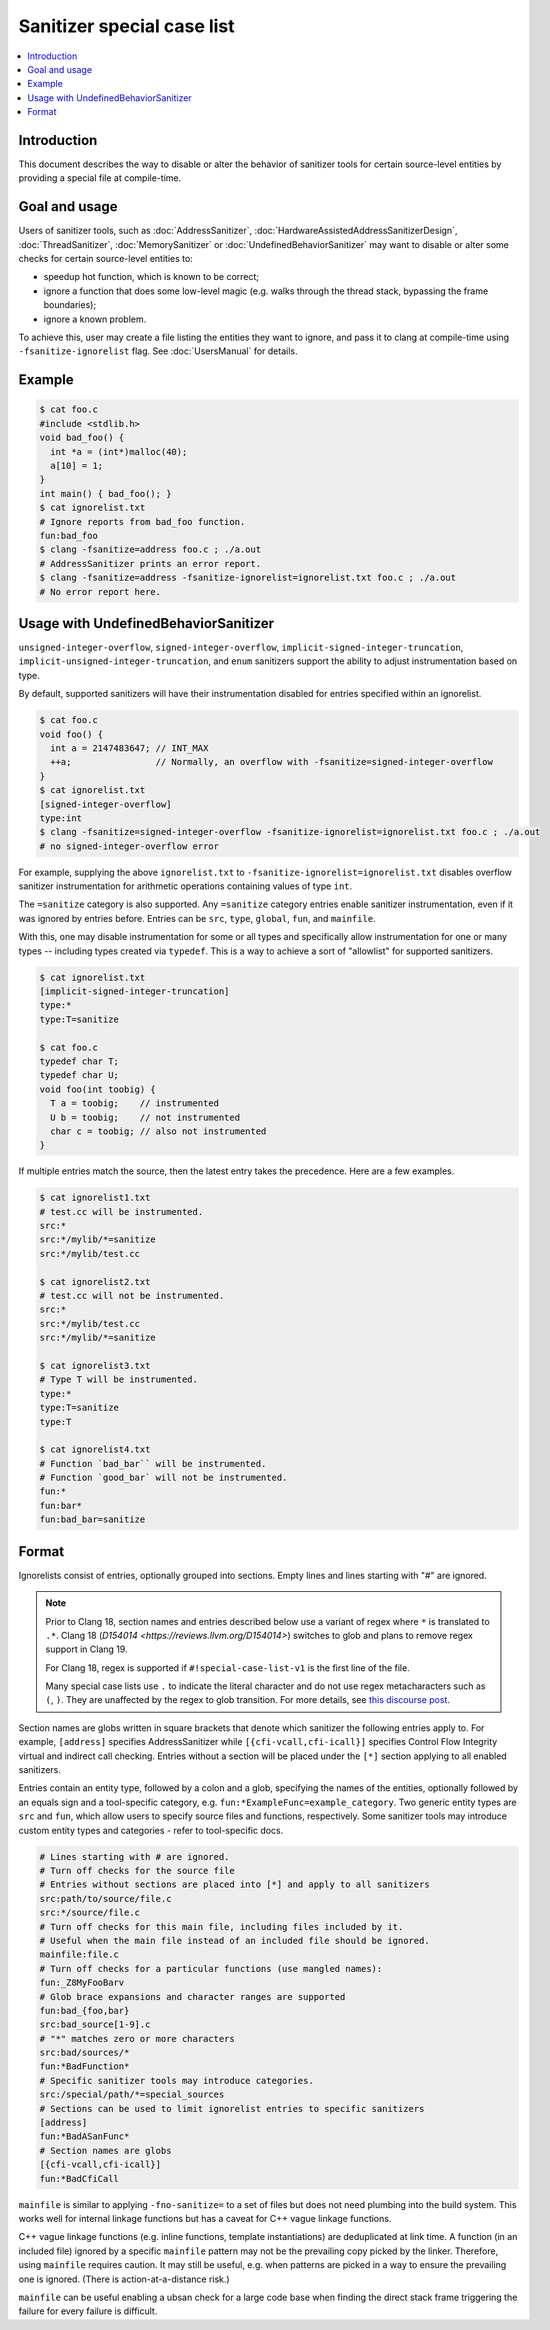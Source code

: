 ===========================
Sanitizer special case list
===========================

.. contents::
   :local:

Introduction
============

This document describes the way to disable or alter the behavior of
sanitizer tools for certain source-level entities by providing a special
file at compile-time.

Goal and usage
==============

Users of sanitizer tools, such as :doc:`AddressSanitizer`,
:doc:`HardwareAssistedAddressSanitizerDesign`, :doc:`ThreadSanitizer`,
:doc:`MemorySanitizer` or :doc:`UndefinedBehaviorSanitizer` may want to disable
or alter some checks for certain source-level entities to:

* speedup hot function, which is known to be correct;
* ignore a function that does some low-level magic (e.g. walks through the
  thread stack, bypassing the frame boundaries);
* ignore a known problem.

To achieve this, user may create a file listing the entities they want to
ignore, and pass it to clang at compile-time using
``-fsanitize-ignorelist`` flag. See :doc:`UsersManual` for details.

Example
=======

.. code-block:: bash

  $ cat foo.c
  #include <stdlib.h>
  void bad_foo() {
    int *a = (int*)malloc(40);
    a[10] = 1;
  }
  int main() { bad_foo(); }
  $ cat ignorelist.txt
  # Ignore reports from bad_foo function.
  fun:bad_foo
  $ clang -fsanitize=address foo.c ; ./a.out
  # AddressSanitizer prints an error report.
  $ clang -fsanitize=address -fsanitize-ignorelist=ignorelist.txt foo.c ; ./a.out
  # No error report here.

Usage with UndefinedBehaviorSanitizer
=====================================

``unsigned-integer-overflow``, ``signed-integer-overflow``,
``implicit-signed-integer-truncation``,
``implicit-unsigned-integer-truncation``, and ``enum`` sanitizers support the
ability to adjust instrumentation based on type.

By default, supported sanitizers will have their instrumentation disabled for
entries specified within an ignorelist.

.. code-block:: bash

  $ cat foo.c
  void foo() {
    int a = 2147483647; // INT_MAX
    ++a;                // Normally, an overflow with -fsanitize=signed-integer-overflow
  }
  $ cat ignorelist.txt
  [signed-integer-overflow]
  type:int
  $ clang -fsanitize=signed-integer-overflow -fsanitize-ignorelist=ignorelist.txt foo.c ; ./a.out
  # no signed-integer-overflow error

For example, supplying the above ``ignorelist.txt`` to
``-fsanitize-ignorelist=ignorelist.txt`` disables overflow sanitizer
instrumentation for arithmetic operations containing values of type ``int``.

The ``=sanitize`` category is also supported. Any ``=sanitize`` category
entries enable sanitizer instrumentation, even if it was ignored by entries
before. Entries can be ``src``, ``type``, ``global``, ``fun``, and
``mainfile``.

With this, one may disable instrumentation for some or all types and
specifically allow instrumentation for one or many types -- including types
created via ``typedef``. This is a way to achieve a sort of "allowlist" for
supported sanitizers.

.. code-block:: bash

  $ cat ignorelist.txt
  [implicit-signed-integer-truncation]
  type:*
  type:T=sanitize

  $ cat foo.c
  typedef char T;
  typedef char U;
  void foo(int toobig) {
    T a = toobig;    // instrumented
    U b = toobig;    // not instrumented
    char c = toobig; // also not instrumented
  }

If multiple entries match the source, then the latest entry takes the
precedence. Here are a few examples.

.. code-block:: bash

  $ cat ignorelist1.txt
  # test.cc will be instrumented.
  src:*
  src:*/mylib/*=sanitize
  src:*/mylib/test.cc

  $ cat ignorelist2.txt
  # test.cc will not be instrumented.
  src:*
  src:*/mylib/test.cc
  src:*/mylib/*=sanitize

  $ cat ignorelist3.txt
  # Type T will be instrumented.
  type:*
  type:T=sanitize
  type:T

  $ cat ignorelist4.txt
  # Function `bad_bar`` will be instrumented.
  # Function `good_bar` will not be instrumented.
  fun:*
  fun:bar*
  fun:bad_bar=sanitize

Format
======

Ignorelists consist of entries, optionally grouped into sections. Empty lines
and lines starting with "#" are ignored.

.. note::

  Prior to Clang 18, section names and entries described below use a variant of
  regex where ``*`` is translated to ``.*``. Clang 18 (`D154014
  <https://reviews.llvm.org/D154014>`) switches to glob and plans to remove
  regex support in Clang 19.

  For Clang 18, regex is supported if ``#!special-case-list-v1`` is the first
  line of the file.

  Many special case lists use ``.`` to indicate the literal character and do
  not use regex metacharacters such as ``(``, ``)``. They are unaffected by the
  regex to glob transition. For more details, see `this discourse post
  <https://discourse.llvm.org/t/use-glob-instead-of-regex-for-specialcaselists/71666>`_.

Section names are globs written in square brackets that denote
which sanitizer the following entries apply to. For example, ``[address]``
specifies AddressSanitizer while ``[{cfi-vcall,cfi-icall}]`` specifies Control
Flow Integrity virtual and indirect call checking. Entries without a section
will be placed under the ``[*]`` section applying to all enabled sanitizers.

Entries contain an entity type, followed by a colon and a glob,
specifying the names of the entities, optionally followed by an equals sign and
a tool-specific category, e.g. ``fun:*ExampleFunc=example_category``.
Two generic entity types are ``src`` and
``fun``, which allow users to specify source files and functions, respectively.
Some sanitizer tools may introduce custom entity types and categories - refer to
tool-specific docs.

.. code-block:: bash

    # Lines starting with # are ignored.
    # Turn off checks for the source file
    # Entries without sections are placed into [*] and apply to all sanitizers
    src:path/to/source/file.c
    src:*/source/file.c
    # Turn off checks for this main file, including files included by it.
    # Useful when the main file instead of an included file should be ignored.
    mainfile:file.c
    # Turn off checks for a particular functions (use mangled names):
    fun:_Z8MyFooBarv
    # Glob brace expansions and character ranges are supported
    fun:bad_{foo,bar}
    src:bad_source[1-9].c
    # "*" matches zero or more characters
    src:bad/sources/*
    fun:*BadFunction*
    # Specific sanitizer tools may introduce categories.
    src:/special/path/*=special_sources
    # Sections can be used to limit ignorelist entries to specific sanitizers
    [address]
    fun:*BadASanFunc*
    # Section names are globs
    [{cfi-vcall,cfi-icall}]
    fun:*BadCfiCall

``mainfile`` is similar to applying ``-fno-sanitize=`` to a set of files but
does not need plumbing into the build system. This works well for internal
linkage functions but has a caveat for C++ vague linkage functions.

C++ vague linkage functions (e.g. inline functions, template instantiations) are
deduplicated at link time. A function (in an included file) ignored by a
specific ``mainfile`` pattern may not be the prevailing copy picked by the
linker. Therefore, using ``mainfile`` requires caution. It may still be useful,
e.g. when patterns are picked in a way to ensure the prevailing one is ignored.
(There is action-at-a-distance risk.)

``mainfile`` can be useful enabling a ubsan check for a large code base when
finding the direct stack frame triggering the failure for every failure is
difficult.
